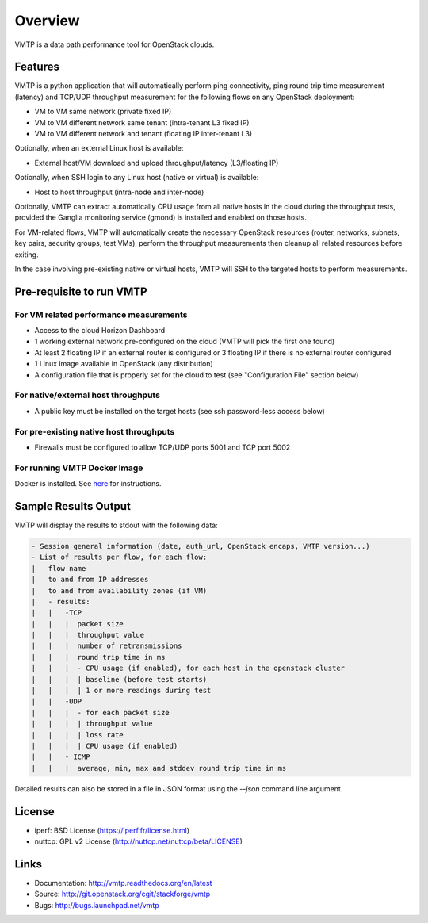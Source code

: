 ========
Overview
========

VMTP is a data path performance tool for OpenStack clouds.

Features
--------

VMTP is a python application that will automatically perform ping connectivity, ping round trip time measurement (latency) and TCP/UDP throughput measurement for the following flows on any OpenStack deployment:

* VM to VM same network (private fixed IP)
* VM to VM different network same tenant (intra-tenant L3 fixed IP)
* VM to VM different network and tenant (floating IP inter-tenant L3)

Optionally, when an external Linux host is available:

* External host/VM download and upload throughput/latency (L3/floating IP)

Optionally, when SSH login to any Linux host (native or virtual) is available:

* Host to host throughput (intra-node and inter-node)

Optionally, VMTP can extract automatically CPU usage from all native hosts in the cloud during the throughput tests, provided the Ganglia monitoring service (gmond) is installed and enabled on those hosts.

For VM-related flows, VMTP will automatically create the necessary OpenStack resources (router, networks, subnets, key pairs, security groups, test VMs), perform the throughput measurements then cleanup all related resources before exiting.

In the case involving pre-existing native or virtual hosts, VMTP will SSH to the targeted hosts to perform measurements.

Pre-requisite to run VMTP
-------------------------

For VM related performance measurements
^^^^^^^^^^^^^^^^^^^^^^^^^^^^^^^^^^^^^^^

* Access to the cloud Horizon Dashboard
* 1 working external network pre-configured on the cloud (VMTP will pick the first one found)
* At least 2 floating IP if an external router is configured or 3 floating IP if there is no external router configured
* 1 Linux image available in OpenStack (any distribution)
* A configuration file that is properly set for the cloud to test (see "Configuration File" section below)

For native/external host throughputs
^^^^^^^^^^^^^^^^^^^^^^^^^^^^^^^^^^^^

* A public key must be installed on the target hosts (see ssh password-less access below)

For pre-existing native host throughputs
^^^^^^^^^^^^^^^^^^^^^^^^^^^^^^^^^^^^^^^^

* Firewalls must be configured to allow TCP/UDP ports 5001 and TCP port 5002

For running VMTP Docker Image
^^^^^^^^^^^^^^^^^^^^^^^^^^^^^

Docker is installed. See `here <https://docs.docker.com/installation/#installation/>`_ for instructions.

Sample Results Output
---------------------

VMTP will display the results to stdout with the following data:

.. code::

    - Session general information (date, auth_url, OpenStack encaps, VMTP version...)
    - List of results per flow, for each flow:
    |   flow name
    |   to and from IP addresses
    |   to and from availability zones (if VM)
    |   - results:
    |   |   -TCP
    |   |   |  packet size
    |   |   |  throughput value
    |   |   |  number of retransmissions
    |   |   |  round trip time in ms
    |   |   |  - CPU usage (if enabled), for each host in the openstack cluster
    |   |   |  | baseline (before test starts)
    |   |   |  | 1 or more readings during test
    |   |   -UDP
    |   |   |  - for each packet size
    |   |   |  | throughput value
    |   |   |  | loss rate
    |   |   |  | CPU usage (if enabled)
    |   |   - ICMP
    |   |   |  average, min, max and stddev round trip time in ms

Detailed results can also be stored in a file in JSON format using the *--json* command line argument.


License
-------

* iperf: BSD License (https://iperf.fr/license.html)
* nuttcp: GPL v2 License (http://nuttcp.net/nuttcp/beta/LICENSE)


Links
-----

* Documentation: http://vmtp.readthedocs.org/en/latest
* Source: http://git.openstack.org/cgit/stackforge/vmtp
* Bugs: http://bugs.launchpad.net/vmtp

